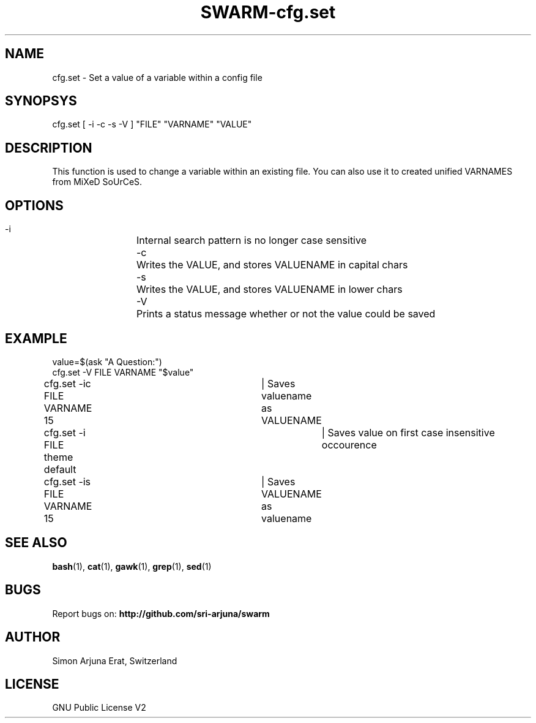 .TH SWARM-cfg.set 1 "Copyleft 1995-2020" "SWARM 1.0" "SWARM Manual"

.SH NAME
cfg.set - Set a value of a variable within a config file

.SH SYNOPSYS
cfg.set [ -i -c -s -V ] "FILE" "VARNAME" "VALUE"

.SH DESCRIPTION
This function is used to change a variable within an existing file. You can also use it to created unified VARNAMES from MiXeD SoUrCeS.


.SH OPTIONS
  -i		Internal search pattern is no longer case sensitive
  -c		Writes the VALUE, and stores VALUENAME in capital chars
  -s		Writes the VALUE, and stores VALUENAME in lower chars
  -V		Prints a status message whether or not the value could be saved

.SH EXAMPLE
value=$(ask "A Question:")
.RE
cfg.set -V  FILE VARNAME "$value"
.PP
.RE
cfg.set -ic FILE VARNAME 15	| Saves valuename as VALUENAME
.RE
cfg.set -i  FILE theme default	| Saves value on first case insensitive occourence
.RE
cfg.set -is FILE VARNAME 15	| Saves VALUENAME as valuename

.SH SEE ALSO
\fBbash\fP(1), \fBcat\fP(1), \fBgawk\fP(1), \fBgrep\fP(1), \fBsed\fP(1)

.SH BUGS
Report bugs on: \fBhttp://github.com/sri-arjuna/swarm\fP

.SH AUTHOR
Simon Arjuna Erat, Switzerland

.SH LICENSE
GNU Public License V2
